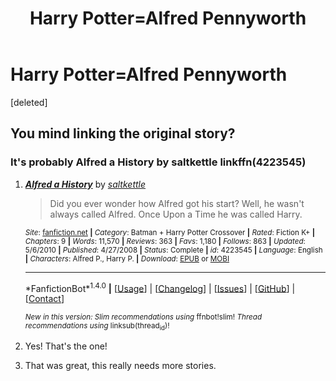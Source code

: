#+TITLE: Harry Potter=Alfred Pennyworth

* Harry Potter=Alfred Pennyworth
:PROPERTIES:
:Score: 6
:DateUnix: 1504725535.0
:DateShort: 2017-Sep-06
:FlairText: Request
:END:
[deleted]


** You mind linking the original story?
:PROPERTIES:
:Author: patil-triplet
:Score: 4
:DateUnix: 1504728144.0
:DateShort: 2017-Sep-07
:END:

*** It's probably Alfred a History by saltkettle linkffn(4223545)
:PROPERTIES:
:Author: IceCrystal
:Score: 1
:DateUnix: 1504747722.0
:DateShort: 2017-Sep-07
:END:

**** [[http://www.fanfiction.net/s/4223545/1/][*/Alfred a History/*]] by [[https://www.fanfiction.net/u/1001967/saltkettle][/saltkettle/]]

#+begin_quote
  Did you ever wonder how Alfred got his start? Well, he wasn't always called Alfred. Once Upon a Time he was called Harry.
#+end_quote

^{/Site/: [[http://www.fanfiction.net/][fanfiction.net]] *|* /Category/: Batman + Harry Potter Crossover *|* /Rated/: Fiction K+ *|* /Chapters/: 9 *|* /Words/: 11,570 *|* /Reviews/: 363 *|* /Favs/: 1,180 *|* /Follows/: 863 *|* /Updated/: 5/6/2010 *|* /Published/: 4/27/2008 *|* /Status/: Complete *|* /id/: 4223545 *|* /Language/: English *|* /Characters/: Alfred P., Harry P. *|* /Download/: [[http://www.ff2ebook.com/old/ffn-bot/index.php?id=4223545&source=ff&filetype=epub][EPUB]] or [[http://www.ff2ebook.com/old/ffn-bot/index.php?id=4223545&source=ff&filetype=mobi][MOBI]]}

--------------

*FanfictionBot*^{1.4.0} *|* [[[https://github.com/tusing/reddit-ffn-bot/wiki/Usage][Usage]]] | [[[https://github.com/tusing/reddit-ffn-bot/wiki/Changelog][Changelog]]] | [[[https://github.com/tusing/reddit-ffn-bot/issues/][Issues]]] | [[[https://github.com/tusing/reddit-ffn-bot/][GitHub]]] | [[[https://www.reddit.com/message/compose?to=tusing][Contact]]]

^{/New in this version: Slim recommendations using/ ffnbot!slim! /Thread recommendations using/ linksub(thread_id)!}
:PROPERTIES:
:Author: FanfictionBot
:Score: 2
:DateUnix: 1504747759.0
:DateShort: 2017-Sep-07
:END:


**** Yes! That's the one!
:PROPERTIES:
:Author: Stjernepus
:Score: 1
:DateUnix: 1504766554.0
:DateShort: 2017-Sep-07
:END:


**** That was great, this really needs more stories.
:PROPERTIES:
:Author: DSB1998
:Score: 1
:DateUnix: 1504794548.0
:DateShort: 2017-Sep-07
:END:
